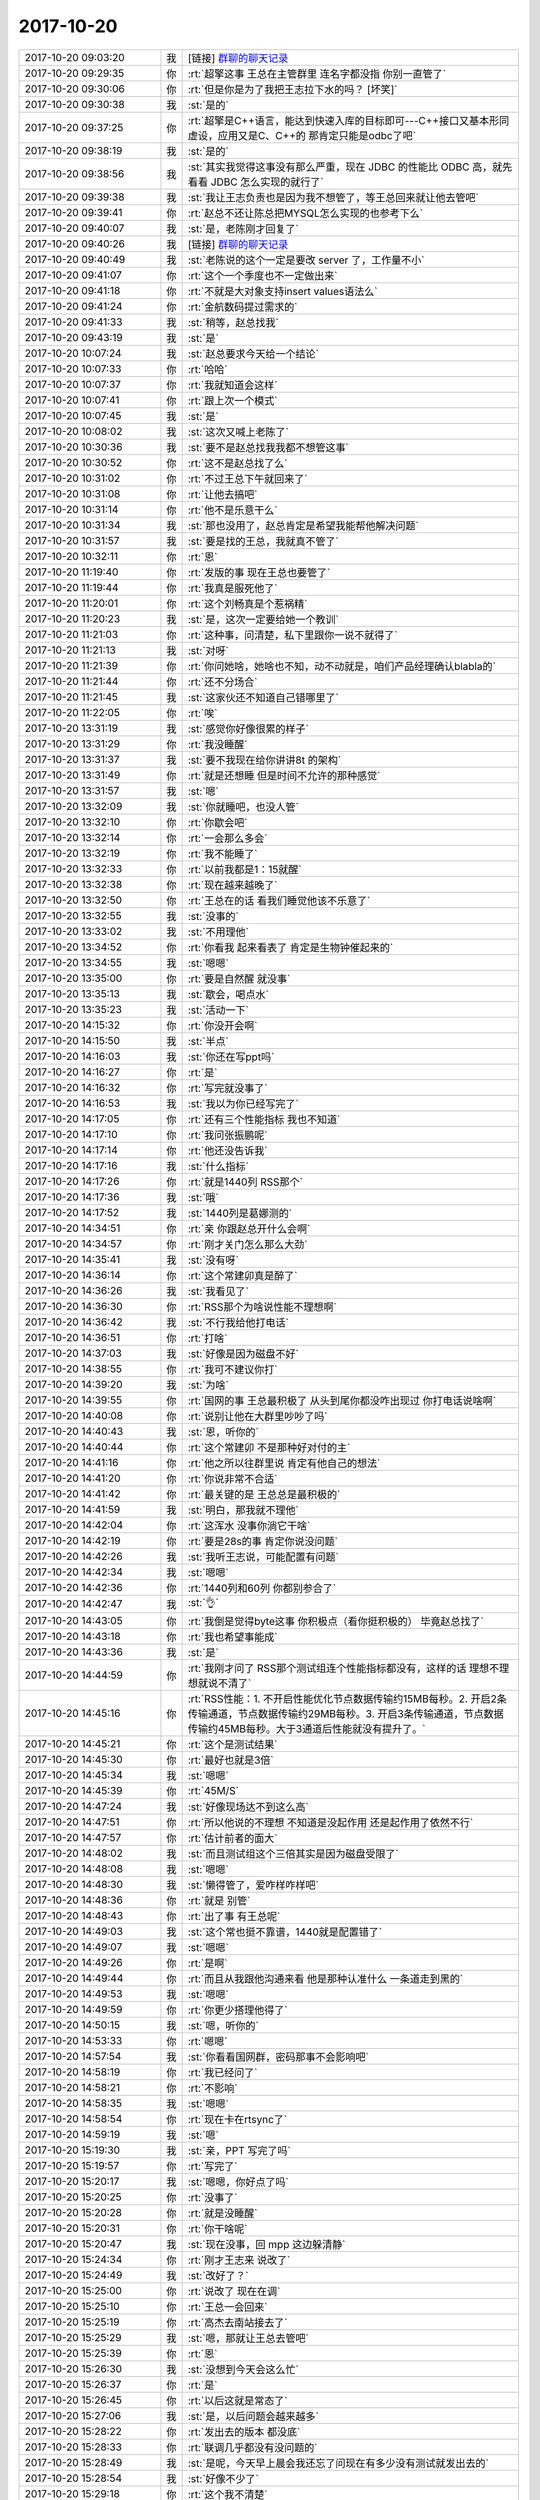 2017-10-20
-------------

.. list-table::
   :widths: 25, 1, 60

   * - 2017-10-20 09:03:20
     - 我
     - [链接] `群聊的聊天记录 <https://support.weixin.qq.com/cgi-bin/mmsupport-bin/readtemplate?t=page/favorite_record__w_unsupport>`_
   * - 2017-10-20 09:29:35
     - 你
     - :rt:`超擎这事 王总在主管群里 连名字都没指 你别一直管了`
   * - 2017-10-20 09:30:06
     - 你
     - :rt:`但是你是为了我把王志拉下水的吗？ [坏笑]`
   * - 2017-10-20 09:30:38
     - 我
     - :st:`是的`
   * - 2017-10-20 09:37:25
     - 你
     - :rt:`超擎是C++语言，能达到快速入库的目标即可---C++接口又基本形同虚设，应用又是C、C++的 那肯定只能是odbc了吧`
   * - 2017-10-20 09:38:19
     - 我
     - :st:`是的`
   * - 2017-10-20 09:38:56
     - 我
     - :st:`其实我觉得这事没有那么严重，现在 JDBC 的性能比 ODBC 高，就先看看 JDBC 怎么实现的就行了`
   * - 2017-10-20 09:39:38
     - 我
     - :st:`我让王志负责也是因为我不想管了，等王总回来就让他去管吧`
   * - 2017-10-20 09:39:41
     - 你
     - :rt:`赵总不还让陈总把MYSQL怎么实现的也参考下么`
   * - 2017-10-20 09:40:07
     - 我
     - :st:`是，老陈刚才回复了`
   * - 2017-10-20 09:40:26
     - 我
     - [链接] `群聊的聊天记录 <https://support.weixin.qq.com/cgi-bin/mmsupport-bin/readtemplate?t=page/favorite_record__w_unsupport>`_
   * - 2017-10-20 09:40:49
     - 我
     - :st:`老陈说的这个一定是要改 server 了，工作量不小`
   * - 2017-10-20 09:41:07
     - 你
     - :rt:`这个一个季度也不一定做出来`
   * - 2017-10-20 09:41:18
     - 你
     - :rt:`不就是大对象支持insert values语法么`
   * - 2017-10-20 09:41:24
     - 你
     - :rt:`金航数码提过需求的`
   * - 2017-10-20 09:41:33
     - 我
     - :st:`稍等，赵总找我`
   * - 2017-10-20 09:43:19
     - 我
     - :st:`是`
   * - 2017-10-20 10:07:24
     - 我
     - :st:`赵总要求今天给一个结论`
   * - 2017-10-20 10:07:33
     - 你
     - :rt:`哈哈`
   * - 2017-10-20 10:07:37
     - 你
     - :rt:`我就知道会这样`
   * - 2017-10-20 10:07:41
     - 你
     - :rt:`跟上次一个模式`
   * - 2017-10-20 10:07:45
     - 我
     - :st:`是`
   * - 2017-10-20 10:08:02
     - 我
     - :st:`这次又喊上老陈了`
   * - 2017-10-20 10:30:36
     - 我
     - :st:`要不是赵总找我我都不想管这事`
   * - 2017-10-20 10:30:52
     - 你
     - :rt:`这不是赵总找了么`
   * - 2017-10-20 10:31:02
     - 你
     - :rt:`不过王总下午就回来了`
   * - 2017-10-20 10:31:08
     - 你
     - :rt:`让他去搞吧`
   * - 2017-10-20 10:31:14
     - 你
     - :rt:`他不是乐意干么`
   * - 2017-10-20 10:31:34
     - 我
     - :st:`那也没用了，赵总肯定是希望我能帮他解决问题`
   * - 2017-10-20 10:31:57
     - 我
     - :st:`要是找的王总，我就真不管了`
   * - 2017-10-20 10:32:11
     - 你
     - :rt:`恩`
   * - 2017-10-20 11:19:40
     - 你
     - :rt:`发版的事 现在王总也要管了`
   * - 2017-10-20 11:19:44
     - 你
     - :rt:`我真是服死他了`
   * - 2017-10-20 11:20:01
     - 你
     - :rt:`这个刘畅真是个惹祸精`
   * - 2017-10-20 11:20:23
     - 我
     - :st:`是，这次一定要给她一个教训`
   * - 2017-10-20 11:21:03
     - 你
     - :rt:`这种事，问清楚，私下里跟你一说不就得了`
   * - 2017-10-20 11:21:13
     - 我
     - :st:`对呀`
   * - 2017-10-20 11:21:39
     - 你
     - :rt:`你问她啥，她啥也不知，动不动就是，咱们产品经理确认blabla的`
   * - 2017-10-20 11:21:44
     - 你
     - :rt:`还不分场合`
   * - 2017-10-20 11:21:45
     - 我
     - :st:`这家伙还不知道自己错哪里了`
   * - 2017-10-20 11:22:05
     - 你
     - :rt:`唉`
   * - 2017-10-20 13:31:19
     - 我
     - :st:`感觉你好像很累的样子`
   * - 2017-10-20 13:31:29
     - 你
     - :rt:`我没睡醒`
   * - 2017-10-20 13:31:37
     - 我
     - :st:`要不我现在给你讲讲8t 的架构`
   * - 2017-10-20 13:31:49
     - 你
     - :rt:`就是还想睡 但是时间不允许的那种感觉`
   * - 2017-10-20 13:31:57
     - 我
     - :st:`嗯`
   * - 2017-10-20 13:32:09
     - 我
     - :st:`你就睡吧，也没人管`
   * - 2017-10-20 13:32:10
     - 你
     - :rt:`你歇会吧`
   * - 2017-10-20 13:32:14
     - 你
     - :rt:`一会那么多会`
   * - 2017-10-20 13:32:19
     - 你
     - :rt:`我不能睡了`
   * - 2017-10-20 13:32:33
     - 你
     - :rt:`以前我都是1：15就醒`
   * - 2017-10-20 13:32:38
     - 你
     - :rt:`现在越来越晚了`
   * - 2017-10-20 13:32:50
     - 你
     - :rt:`王总在的话 看我们睡觉他该不乐意了`
   * - 2017-10-20 13:32:55
     - 我
     - :st:`没事的`
   * - 2017-10-20 13:33:02
     - 我
     - :st:`不用理他`
   * - 2017-10-20 13:34:52
     - 你
     - :rt:`你看我 起来看表了 肯定是生物钟催起来的`
   * - 2017-10-20 13:34:55
     - 我
     - :st:`嗯嗯`
   * - 2017-10-20 13:35:00
     - 你
     - :rt:`要是自然醒 就没事`
   * - 2017-10-20 13:35:13
     - 我
     - :st:`歇会，喝点水`
   * - 2017-10-20 13:35:23
     - 我
     - :st:`活动一下`
   * - 2017-10-20 14:15:32
     - 你
     - :rt:`你没开会啊`
   * - 2017-10-20 14:15:50
     - 我
     - :st:`半点`
   * - 2017-10-20 14:16:03
     - 我
     - :st:`你还在写ppt吗`
   * - 2017-10-20 14:16:27
     - 你
     - :rt:`是`
   * - 2017-10-20 14:16:32
     - 你
     - :rt:`写完就没事了`
   * - 2017-10-20 14:16:53
     - 我
     - :st:`我以为你已经写完了`
   * - 2017-10-20 14:17:05
     - 你
     - :rt:`还有三个性能指标 我也不知道`
   * - 2017-10-20 14:17:10
     - 你
     - :rt:`我问张振鹏呢`
   * - 2017-10-20 14:17:14
     - 你
     - :rt:`他还没告诉我`
   * - 2017-10-20 14:17:16
     - 我
     - :st:`什么指标`
   * - 2017-10-20 14:17:26
     - 你
     - :rt:`就是1440列 RSS那个`
   * - 2017-10-20 14:17:36
     - 我
     - :st:`哦`
   * - 2017-10-20 14:17:52
     - 我
     - :st:`1440列是葛娜测的`
   * - 2017-10-20 14:34:51
     - 你
     - :rt:`亲 你跟赵总开什么会啊`
   * - 2017-10-20 14:34:57
     - 你
     - :rt:`刚才关门怎么那么大劲`
   * - 2017-10-20 14:35:41
     - 我
     - :st:`没有呀`
   * - 2017-10-20 14:36:14
     - 你
     - :rt:`这个常建卯真是醉了`
   * - 2017-10-20 14:36:26
     - 我
     - :st:`我看见了`
   * - 2017-10-20 14:36:30
     - 你
     - :rt:`RSS那个为啥说性能不理想啊`
   * - 2017-10-20 14:36:42
     - 我
     - :st:`不行我给他打电话`
   * - 2017-10-20 14:36:51
     - 你
     - :rt:`打啥`
   * - 2017-10-20 14:37:03
     - 我
     - :st:`好像是因为磁盘不好`
   * - 2017-10-20 14:38:55
     - 你
     - :rt:`我可不建议你打`
   * - 2017-10-20 14:39:20
     - 我
     - :st:`为啥`
   * - 2017-10-20 14:39:55
     - 你
     - :rt:`国网的事 王总最积极了 从头到尾你都没咋出现过 你打电话说啥啊`
   * - 2017-10-20 14:40:08
     - 你
     - :rt:`说别让他在大群里吵吵了吗`
   * - 2017-10-20 14:40:43
     - 我
     - :st:`恩，听你的`
   * - 2017-10-20 14:40:44
     - 你
     - :rt:`这个常建卯 不是那种好对付的主`
   * - 2017-10-20 14:41:16
     - 你
     - :rt:`他之所以往群里说 肯定有他自己的想法`
   * - 2017-10-20 14:41:20
     - 你
     - :rt:`你说非常不合适`
   * - 2017-10-20 14:41:42
     - 你
     - :rt:`最关键的是 王总总是最积极的`
   * - 2017-10-20 14:41:59
     - 我
     - :st:`明白，那我就不理他`
   * - 2017-10-20 14:42:04
     - 你
     - :rt:`这浑水 没事你淌它干啥`
   * - 2017-10-20 14:42:19
     - 你
     - :rt:`要是28s的事 肯定你说没问题`
   * - 2017-10-20 14:42:26
     - 我
     - :st:`我听王志说，可能配置有问题`
   * - 2017-10-20 14:42:34
     - 我
     - :st:`嗯嗯`
   * - 2017-10-20 14:42:36
     - 你
     - :rt:`1440列和60列 你都别参合了`
   * - 2017-10-20 14:42:47
     - 我
     - :st:`👌`
   * - 2017-10-20 14:43:05
     - 你
     - :rt:`我倒是觉得byte这事 你积极点（看你挺积极的） 毕竟赵总找了`
   * - 2017-10-20 14:43:18
     - 你
     - :rt:`我也希望事能成`
   * - 2017-10-20 14:43:36
     - 我
     - :st:`是`
   * - 2017-10-20 14:44:59
     - 你
     - :rt:`我刚才问了 RSS那个测试组连个性能指标都没有，这样的话 理想不理想就说不清了`
   * - 2017-10-20 14:45:16
     - 你
     - :rt:`RSS性能：1. 不开启性能优化节点数据传输约15MB每秒。2. 开启2条传输通道，节点数据传输约29MB每秒。3. 开启3条传输通道，节点数据传输约45MB每秒。大于3通道后性能就没有提升了。`
   * - 2017-10-20 14:45:21
     - 你
     - :rt:`这个是测试结果`
   * - 2017-10-20 14:45:30
     - 你
     - :rt:`最好也就是3倍`
   * - 2017-10-20 14:45:34
     - 我
     - :st:`嗯嗯`
   * - 2017-10-20 14:45:39
     - 你
     - :rt:`45M/S`
   * - 2017-10-20 14:47:24
     - 我
     - :st:`好像现场达不到这么高`
   * - 2017-10-20 14:47:51
     - 你
     - :rt:`所以他说的不理想 不知道是没起作用 还是起作用了依然不行`
   * - 2017-10-20 14:47:57
     - 你
     - :rt:`估计前者的面大`
   * - 2017-10-20 14:48:02
     - 我
     - :st:`而且测试组这个三倍其实是因为磁盘受限了`
   * - 2017-10-20 14:48:08
     - 我
     - :st:`嗯嗯`
   * - 2017-10-20 14:48:30
     - 我
     - :st:`懒得管了，爱咋样咋样吧`
   * - 2017-10-20 14:48:36
     - 你
     - :rt:`就是 别管`
   * - 2017-10-20 14:48:43
     - 你
     - :rt:`出了事 有王总呢`
   * - 2017-10-20 14:49:03
     - 我
     - :st:`这个常也挺不靠谱，1440就是配置错了`
   * - 2017-10-20 14:49:07
     - 我
     - :st:`嗯嗯`
   * - 2017-10-20 14:49:26
     - 你
     - :rt:`是啊`
   * - 2017-10-20 14:49:44
     - 你
     - :rt:`而且从我跟他沟通来看 他是那种认准什么 一条道走到黑的`
   * - 2017-10-20 14:49:53
     - 我
     - :st:`嗯嗯`
   * - 2017-10-20 14:49:59
     - 你
     - :rt:`你更少搭理他得了`
   * - 2017-10-20 14:50:15
     - 我
     - :st:`嗯，听你的`
   * - 2017-10-20 14:53:33
     - 你
     - :rt:`嗯嗯`
   * - 2017-10-20 14:57:54
     - 我
     - :st:`你看看国网群，密码那事不会影响吧`
   * - 2017-10-20 14:58:19
     - 你
     - :rt:`我已经问了`
   * - 2017-10-20 14:58:21
     - 你
     - :rt:`不影响`
   * - 2017-10-20 14:58:35
     - 我
     - :st:`嗯嗯`
   * - 2017-10-20 14:58:54
     - 你
     - :rt:`现在卡在rtsync了`
   * - 2017-10-20 14:59:19
     - 我
     - :st:`嗯`
   * - 2017-10-20 15:19:30
     - 我
     - :st:`亲，PPT 写完了吗`
   * - 2017-10-20 15:19:57
     - 你
     - :rt:`写完了`
   * - 2017-10-20 15:20:17
     - 我
     - :st:`嗯嗯，你好点了吗`
   * - 2017-10-20 15:20:25
     - 你
     - :rt:`没事了`
   * - 2017-10-20 15:20:28
     - 你
     - :rt:`就是没睡醒`
   * - 2017-10-20 15:20:31
     - 你
     - :rt:`你干啥呢`
   * - 2017-10-20 15:20:47
     - 我
     - :st:`现在没事，回 mpp 这边躲清静`
   * - 2017-10-20 15:24:34
     - 你
     - :rt:`刚才王志来 说改了`
   * - 2017-10-20 15:24:49
     - 我
     - :st:`改好了？`
   * - 2017-10-20 15:25:00
     - 你
     - :rt:`说改了 现在在调`
   * - 2017-10-20 15:25:10
     - 你
     - :rt:`王总一会回来`
   * - 2017-10-20 15:25:19
     - 你
     - :rt:`高杰去南站接去了`
   * - 2017-10-20 15:25:29
     - 我
     - :st:`嗯，那就让王总去管吧`
   * - 2017-10-20 15:25:39
     - 你
     - :rt:`恩`
   * - 2017-10-20 15:26:30
     - 我
     - :st:`没想到今天会这么忙`
   * - 2017-10-20 15:26:37
     - 你
     - :rt:`是`
   * - 2017-10-20 15:26:45
     - 你
     - :rt:`以后这就是常态了`
   * - 2017-10-20 15:27:06
     - 我
     - :st:`是，以后问题会越来越多`
   * - 2017-10-20 15:28:22
     - 你
     - :rt:`发出去的版本 都没底`
   * - 2017-10-20 15:28:33
     - 你
     - :rt:`联调几乎都没有没问题的`
   * - 2017-10-20 15:28:49
     - 我
     - :st:`是呢，今天早上晨会我还忘了问现在有多少没有测试就发出去的`
   * - 2017-10-20 15:28:54
     - 我
     - :st:`好像不少了`
   * - 2017-10-20 15:29:18
     - 你
     - :rt:`这个我不清楚`
   * - 2017-10-20 15:29:22
     - 你
     - :rt:`有几个记着的`
   * - 2017-10-20 15:29:29
     - 你
     - :rt:`你得跟刘畅要`
   * - 2017-10-20 15:29:32
     - 我
     - :st:`是`
   * - 2017-10-20 15:31:19
     - 我
     - :st:`我在考虑是不是把发版不让刘畅管了`
   * - 2017-10-20 15:31:24
     - 我
     - :st:`太惹事了`
   * - 2017-10-20 15:31:29
     - 你
     - :rt:`嗯嗯`
   * - 2017-10-20 15:31:31
     - 你
     - :rt:`你看吧`
   * - 2017-10-20 15:31:34
     - 你
     - :rt:`不行我给管`
   * - 2017-10-20 15:32:01
     - 我
     - :st:`上次王总安排你做她的备份是和你俩一起说的吗`
   * - 2017-10-20 15:32:30
     - 你
     - :rt:`不是`
   * - 2017-10-20 15:32:36
     - 你
     - :rt:`你看吧`
   * - 2017-10-20 15:32:40
     - 我
     - :st:`唉，这个王总办事呀`
   * - 2017-10-20 15:32:57
     - 你
     - :rt:`他总干这种没头没尾的事`
   * - 2017-10-20 15:33:03
     - 你
     - :rt:`他现在跟我说的话 我都不信`
   * - 2017-10-20 15:33:07
     - 我
     - :st:`嗯嗯`
   * - 2017-10-20 15:33:11
     - 你
     - :rt:`信他还不如信我自己`
   * - 2017-10-20 15:33:16
     - 我
     - :st:`太不靠谱了`
   * - 2017-10-20 15:33:17
     - 你
     - :rt:`你看张淑锋那事`
   * - 2017-10-20 15:33:18
     - 我
     - :st:`没错`
   * - 2017-10-20 15:33:27
     - 你
     - :rt:`也就是张淑锋不较真`
   * - 2017-10-20 15:33:31
     - 我
     - :st:`我现在也是信你`
   * - 2017-10-20 15:33:39
     - 你
     - :rt:`我是绝对可信的`
   * - 2017-10-20 15:33:45
     - 我
     - :st:`当然啦`
   * - 2017-10-20 15:33:51
     - 我
     - :st:`相当负责任`
   * - 2017-10-20 15:33:57
     - 你
     - :rt:`做什么事 做不成也是结论 必须有始有终`
   * - 2017-10-20 15:34:08
     - 你
     - :rt:`最讨厌这种不了了之了`
   * - 2017-10-20 15:34:09
     - 我
     - :st:`嗯嗯`
   * - 2017-10-20 15:34:18
     - 我
     - :st:`唉，现在赵总检查`
   * - 2017-10-20 15:34:22
     - 你
     - :rt:`他都是不了了之的`
   * - 2017-10-20 15:34:26
     - 我
     - :st:`等我吧，我去开会`
   * - 2017-10-20 15:34:37
     - 你
     - :rt:`嗯嗯`
   * - 2017-10-20 16:18:00
     - 我
     - :st:`碰上麻烦事啦`
   * - 2017-10-20 16:18:10
     - 你
     - :rt:`咋了`
   * - 2017-10-20 16:18:15
     - 你
     - :rt:`晓亮@你呢`
   * - 2017-10-20 16:18:23
     - 我
     - :st:`需要8a 的代码，张绍勇不配合，要我请示武总去`
   * - 2017-10-20 16:18:47
     - 你
     - :rt:`那就请示去呗`
   * - 2017-10-20 16:18:49
     - 你
     - :rt:`这有啥`
   * - 2017-10-20 16:19:35
     - 我
     - :st:`对呀，我现在就给武总写邮件`
   * - 2017-10-20 16:20:44
     - 你
     - :rt:`没事`
   * - 2017-10-20 16:20:49
     - 你
     - :rt:`那就写吧`
   * - 2017-10-20 17:55:52
     - 我
     - :st:`真是忙了一天，都没空好好看你`
   * - 2017-10-20 17:55:59
     - 我
     - :st:`你又该走了吧`
   * - 2017-10-20 17:56:17
     - 你
     - :rt:`嗯嗯，再等等`
   * - 2017-10-20 18:01:14
     - 我
     - :st:`今天还打算给你讲架构呢`
   * - 2017-10-20 18:01:24
     - 我
     - :st:`唉，人算不如天算`
   * - 2017-10-20 18:01:46
     - 你
     - :rt:`没事`
   * - 2017-10-20 18:01:50
     - 你
     - :rt:`你快歇会吧`
   * - 2017-10-20 18:01:58
     - 你
     - :rt:`感觉累的快没气了`
   * - 2017-10-20 18:02:05
     - 我
     - :st:`我还行`
   * - 2017-10-20 18:02:35
     - 我
     - :st:`估计下周会更忙`
   * - 2017-10-20 18:04:33
     - 你
     - :rt:`为啥`
   * - 2017-10-20 18:05:03
     - 我
     - :st:`下周 ML 检查，农行可能会交流`
   * - 2017-10-20 18:05:09
     - 我
     - :st:`然后 mpp 研发`
   * - 2017-10-20 18:05:16
     - 我
     - :st:`等等等等`
   * - 2017-10-20 18:05:17
     - 你
     - :rt:`哦`
   * - 2017-10-20 18:07:08
     - 我
     - :st:`反倒是你现在比较清闲了`
   * - 2017-10-20 18:07:23
     - 你
     - .. image:: images/92245013eb65f5da39bd6da9aff36475.gif
          :width: 100px
   * - 2017-10-20 18:07:31
     - 你
     - :rt:`我自己找事做`
   * - 2017-10-20 18:07:38
     - 你
     - :rt:`事不少呢`
   * - 2017-10-20 18:07:42
     - 我
     - :st:`我看见你今天和王总解释啥事`
   * - 2017-10-20 18:07:56
     - 你
     - :rt:`对了，ppt那个王总让我讲`
   * - 2017-10-20 18:08:01
     - 你
     - :rt:`他不去了`
   * - 2017-10-20 18:08:07
     - 你
     - :rt:`随便瞎聊`
   * - 2017-10-20 18:08:21
     - 我
     - :st:`啥时候去讲`
   * - 2017-10-20 18:08:29
     - 你
     - :rt:`不知道`
   * - 2017-10-20 18:08:36
     - 你
     - :rt:`哪天我问问他吧`
   * - 2017-10-20 18:08:42
     - 你
     - :rt:`那个我不难`
   * - 2017-10-20 18:08:51
     - 我
     - :st:`他到会偷懒，没准是下周四`
   * - 2017-10-20 18:10:21
     - 我
     - :st:`待会你就走吧，我估计他们都不会早走了`
   * - 2017-10-20 18:10:40
     - 我
     - :st:`老冷昨天走的就晚`
   * - 2017-10-20 18:10:52
     - 你
     - :rt:`嗯，好`
   * - 2017-10-20 18:23:29
     - 你
     - :rt:`没什么聊的`
   * - 2017-10-20 18:23:59
     - 我
     - :st:`关键是他们都在`
   * - 2017-10-20 18:32:37
     - 你
     - :rt:`我走了啊`
   * - 2017-10-20 18:32:57
     - 我
     - :st:`嗯嗯`
   * - 2017-10-20 18:33:09
     - 我
     - :st:`走吧`